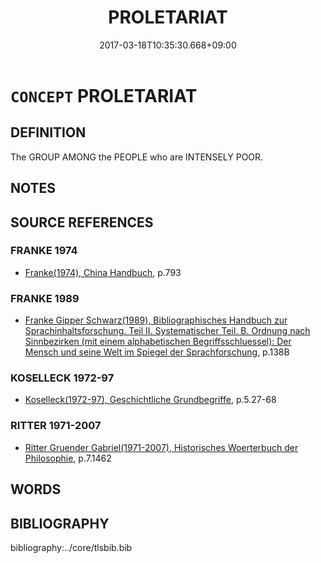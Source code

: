 # -*- mode: mandoku-tls-view -*-
#+TITLE: PROLETARIAT
#+DATE: 2017-03-18T10:35:30.668+09:00        
#+STARTUP: content
* =CONCEPT= PROLETARIAT
:PROPERTIES:
:CUSTOM_ID: uuid-0ec4a7fc-f70d-44b5-81e1-67ef9ffc1249
:TR_ZH: 無產階級
:END:
** DEFINITION

The GROUP AMONG the PEOPLE who are INTENSELY POOR.

** NOTES

** SOURCE REFERENCES
*** FRANKE 1974
 - [[cite:FRANKE-1974][Franke(1974), China Handbuch]], p.793

*** FRANKE 1989
 - [[cite:FRANKE-1989][Franke Gipper Schwarz(1989), Bibliographisches Handbuch zur Sprachinhaltsforschung. Teil II. Systematischer Teil. B. Ordnung nach Sinnbezirken (mit einem alphabetischen Begriffsschluessel): Der Mensch und seine Welt im Spiegel der Sprachforschung]], p.138B

*** KOSELLECK 1972-97
 - [[cite:KOSELLECK-1972-97][Koselleck(1972-97), Geschichtliche Grundbegriffe]], p.5.27-68

*** RITTER 1971-2007
 - [[cite:RITTER-1971-2007][Ritter Gruender Gabriel(1971-2007), Historisches Woerterbuch der Philosophie]], p.7.1462

** WORDS
   :PROPERTIES:
   :VISIBILITY: children
   :END:
** BIBLIOGRAPHY
bibliography:../core/tlsbib.bib
